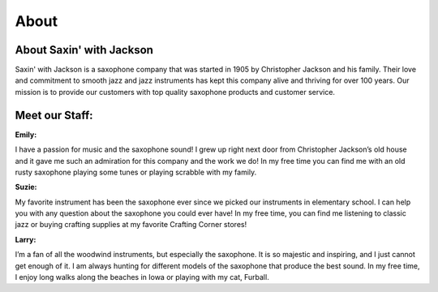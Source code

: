 About
=====

About Saxin' with Jackson
-------------------------

Saxin' with Jackson is a saxophone company that was started in 1905 by 
Christopher Jackson and his family. Their love and commitment to smooth
jazz and jazz instruments has kept this company alive and thriving for
over 100 years. Our mission is to provide our customers with top 
quality saxophone products and customer service.

Meet our Staff:
---------------

**Emily:**

.. image:: employee1.png
	:width: 100px

I have a passion for music and the saxophone sound! I grew up right next door
from Christopher Jackson’s old house and it gave me such an admiration
for this company and the work we do! In my free time you can find me 
with an old rusty saxophone playing some tunes or playing scrabble 
with my family.

**Suzie:**

.. image:: employee2.png
	:width: 100px

My favorite instrument has been the saxophone ever since we 
picked our instruments in elementary school. I can help you with any 
question about the saxophone you could ever have! In my free time, you
can find me listening to classic jazz or buying crafting supplies at
my favorite Crafting Corner stores!

**Larry:**

.. image:: employee3.png
	:width: 100px

I’m a fan of all the woodwind instruments, but especially the saxophone.
It is so majestic and inspiring, and I just cannot get enough of it. I am 
always hunting for different models of the saxophone that produce the 
best sound. In my free time, I enjoy long walks along the beaches in 
Iowa or playing with my cat, Furball.
